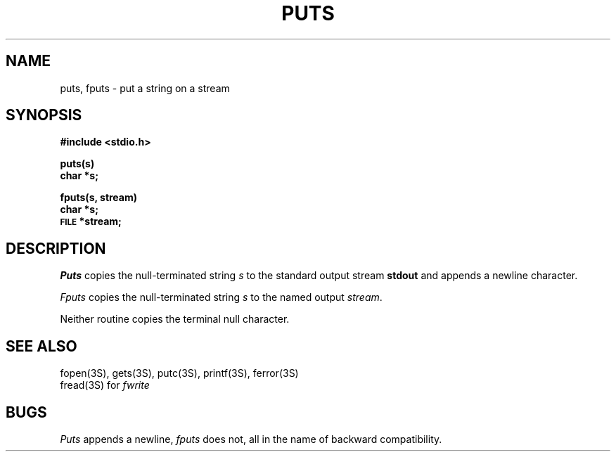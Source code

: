 .\"	@(#)fputs.3	6.1 (Berkeley) 5/15/85
.\"
.TH PUTS 3S  ""
.AT 3
.SH NAME
puts, fputs \- put a string on a stream
.SH SYNOPSIS
.B #include <stdio.h>
.PP
.B puts(s)
.br
.B char *s;
.PP
.B fputs(s, stream)
.br
.B char *s;
.br
.SM
.B FILE
.B *stream;
.SH DESCRIPTION
.I Puts
copies the null-terminated string
.I s
to the standard output stream
.B stdout
and appends a
newline character.
.PP
.I Fputs
copies the null-terminated string
.I s
to the named output
.IR stream .
.PP
Neither routine copies the terminal null character.
.SH "SEE ALSO"
fopen(3S),
gets(3S),
putc(3S),
printf(3S),
ferror(3S)
.br
fread(3S) for
.I fwrite
.SH BUGS
.I Puts
appends a newline,
.I fputs
does not, all in the name of backward compatibility.
